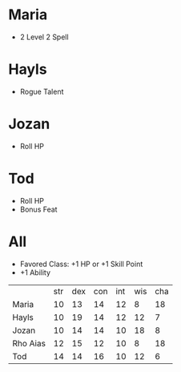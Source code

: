 * Maria
- 2 Level 2 Spell
* Hayls
- Rogue Talent
* Jozan
- Roll HP
* Tod
- Roll HP
- Bonus Feat
* All
- Favored Class: +1 HP or +1 Skill Point
- +1 Ability
|          | str | dex | con | int | wis | cha |
| Maria    |  10 |  13 |  14 |  12 |   8 |  18 |
| Hayls    |  10 |  19 |  14 |  12 |  12 |   7 |
| Jozan    |  10 |  14 |  14 |  10 |  18 |   8 |
| Rho Aias |  12 |  15 |  12 |  10 |   8 |  18 |
| Tod      |  14 |  14 |  16 |  10 |  12 |   6 |
